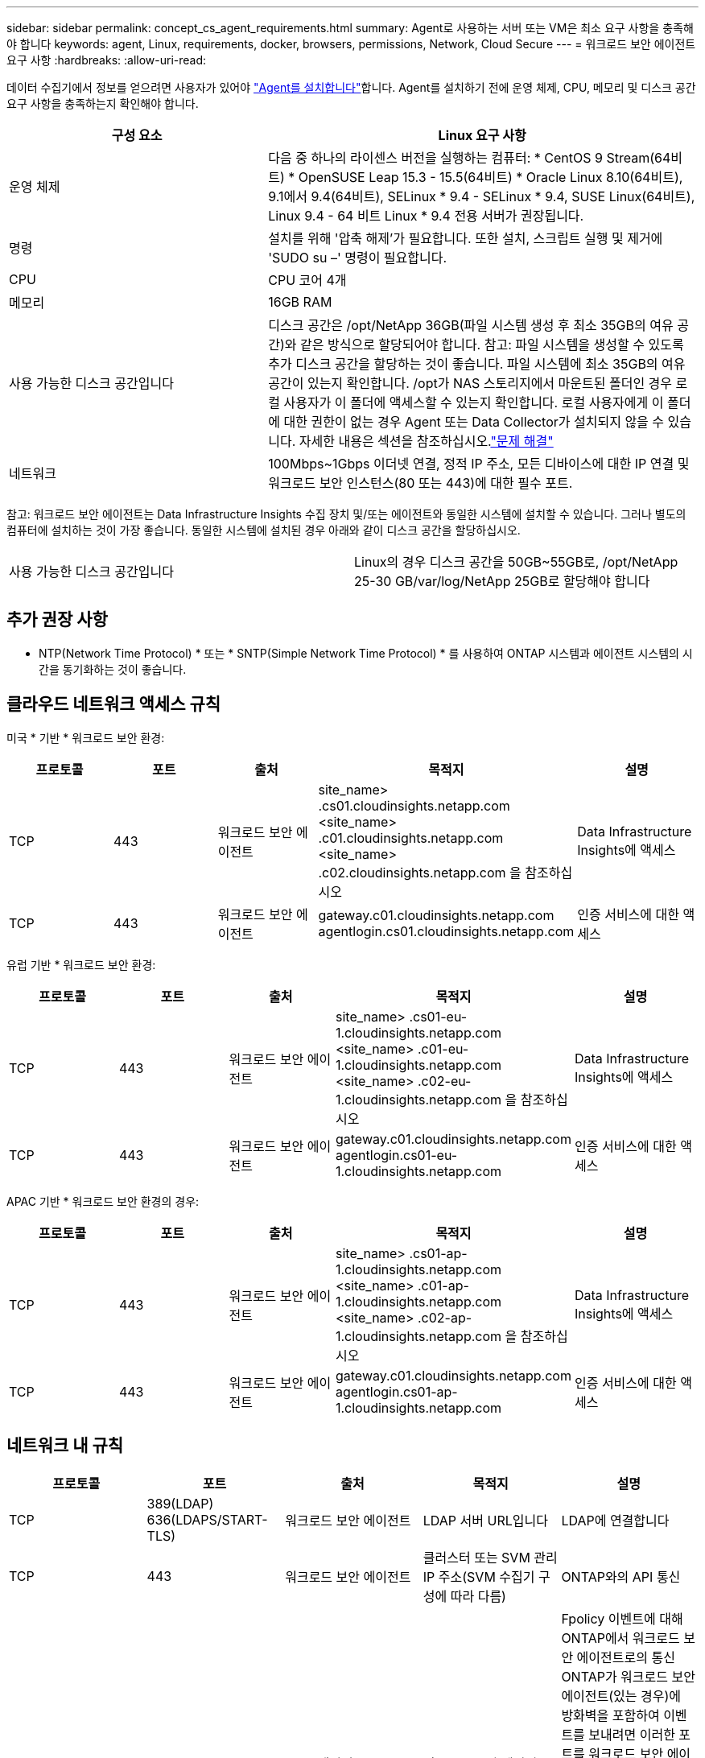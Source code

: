 ---
sidebar: sidebar 
permalink: concept_cs_agent_requirements.html 
summary: Agent로 사용하는 서버 또는 VM은 최소 요구 사항을 충족해야 합니다 
keywords: agent, Linux, requirements, docker, browsers, permissions, Network, Cloud Secure 
---
= 워크로드 보안 에이전트 요구 사항
:hardbreaks:
:allow-uri-read: 


[role="lead"]
데이터 수집기에서 정보를 얻으려면 사용자가 있어야 link:task_cs_add_agent.html["Agent를 설치합니다"]합니다. Agent를 설치하기 전에 운영 체제, CPU, 메모리 및 디스크 공간 요구 사항을 충족하는지 확인해야 합니다.

[cols="36,60"]
|===
| 구성 요소 | Linux 요구 사항 


| 운영 체제 | 다음 중 하나의 라이센스 버전을 실행하는 컴퓨터: * CentOS 9 Stream(64비트) * OpenSUSE Leap 15.3 - 15.5(64비트) * Oracle Linux 8.10(64비트), 9.1에서 9.4(64비트), SELinux * 9.4 - SELinux * 9.4, SUSE Linux(64비트), Linux 9.4 - 64 비트 Linux * 9.4 전용 서버가 권장됩니다. 


| 명령 | 설치를 위해 '압축 해제'가 필요합니다. 또한 설치, 스크립트 실행 및 제거에 'SUDO su –' 명령이 필요합니다. 


| CPU | CPU 코어 4개 


| 메모리 | 16GB RAM 


| 사용 가능한 디스크 공간입니다 | 디스크 공간은 /opt/NetApp 36GB(파일 시스템 생성 후 최소 35GB의 여유 공간)와 같은 방식으로 할당되어야 합니다. 참고: 파일 시스템을 생성할 수 있도록 추가 디스크 공간을 할당하는 것이 좋습니다. 파일 시스템에 최소 35GB의 여유 공간이 있는지 확인합니다. /opt가 NAS 스토리지에서 마운트된 폴더인 경우 로컬 사용자가 이 폴더에 액세스할 수 있는지 확인합니다. 로컬 사용자에게 이 폴더에 대한 권한이 없는 경우 Agent 또는 Data Collector가 설치되지 않을 수 있습니다. 자세한 내용은 섹션을 참조하십시오.link:task_cs_add_agent.html#troubleshooting-agent-errors["문제 해결"] 


| 네트워크 | 100Mbps~1Gbps 이더넷 연결, 정적 IP 주소, 모든 디바이스에 대한 IP 연결 및 워크로드 보안 인스턴스(80 또는 443)에 대한 필수 포트. 
|===
참고: 워크로드 보안 에이전트는 Data Infrastructure Insights 수집 장치 및/또는 에이전트와 동일한 시스템에 설치할 수 있습니다. 그러나 별도의 컴퓨터에 설치하는 것이 가장 좋습니다. 동일한 시스템에 설치된 경우 아래와 같이 디스크 공간을 할당하십시오.

|===


| 사용 가능한 디스크 공간입니다 | Linux의 경우 디스크 공간을 50GB~55GB로, /opt/NetApp 25-30 GB/var/log/NetApp 25GB로 할당해야 합니다 
|===


== 추가 권장 사항

* NTP(Network Time Protocol) * 또는 * SNTP(Simple Network Time Protocol) * 를 사용하여 ONTAP 시스템과 에이전트 시스템의 시간을 동기화하는 것이 좋습니다.




== 클라우드 네트워크 액세스 규칙

미국 * 기반 * 워크로드 보안 환경:

[cols="5*"]
|===
| 프로토콜 | 포트 | 출처 | 목적지 | 설명 


| TCP | 443 | 워크로드 보안 에이전트 | site_name> .cs01.cloudinsights.netapp.com <site_name> .c01.cloudinsights.netapp.com <site_name> .c02.cloudinsights.netapp.com 을 참조하십시오 | Data Infrastructure Insights에 액세스 


| TCP | 443 | 워크로드 보안 에이전트 | gateway.c01.cloudinsights.netapp.com agentlogin.cs01.cloudinsights.netapp.com | 인증 서비스에 대한 액세스 
|===
유럽 기반 * 워크로드 보안 환경:

[cols="5*"]
|===
| 프로토콜 | 포트 | 출처 | 목적지 | 설명 


| TCP | 443 | 워크로드 보안 에이전트 | site_name> .cs01-eu-1.cloudinsights.netapp.com <site_name> .c01-eu-1.cloudinsights.netapp.com <site_name> .c02-eu-1.cloudinsights.netapp.com 을 참조하십시오 | Data Infrastructure Insights에 액세스 


| TCP | 443 | 워크로드 보안 에이전트 | gateway.c01.cloudinsights.netapp.com agentlogin.cs01-eu-1.cloudinsights.netapp.com | 인증 서비스에 대한 액세스 
|===
APAC 기반 * 워크로드 보안 환경의 경우:

[cols="5*"]
|===
| 프로토콜 | 포트 | 출처 | 목적지 | 설명 


| TCP | 443 | 워크로드 보안 에이전트 | site_name> .cs01-ap-1.cloudinsights.netapp.com <site_name> .c01-ap-1.cloudinsights.netapp.com <site_name> .c02-ap-1.cloudinsights.netapp.com 을 참조하십시오 | Data Infrastructure Insights에 액세스 


| TCP | 443 | 워크로드 보안 에이전트 | gateway.c01.cloudinsights.netapp.com agentlogin.cs01-ap-1.cloudinsights.netapp.com | 인증 서비스에 대한 액세스 
|===


== 네트워크 내 규칙

[cols="5*"]
|===
| 프로토콜 | 포트 | 출처 | 목적지 | 설명 


| TCP | 389(LDAP) 636(LDAPS/START-TLS) | 워크로드 보안 에이전트 | LDAP 서버 URL입니다 | LDAP에 연결합니다 


| TCP | 443 | 워크로드 보안 에이전트 | 클러스터 또는 SVM 관리 IP 주소(SVM 수집기 구성에 따라 다름) | ONTAP와의 API 통신 


| TCP | 35000-55000 | SVM 데이터 LIF IP 주소 | 워크로드 보안 에이전트 | Fpolicy 이벤트에 대해 ONTAP에서 워크로드 보안 에이전트로의 통신 ONTAP가 워크로드 보안 에이전트(있는 경우)에 방화벽을 포함하여 이벤트를 보내려면 이러한 포트를 워크로드 보안 에이전트에 개방해야 합니다. 이러한 포트를 * 모두 * 예약할 필요는 없지만 이 범위 내에 예약하는 포트가 있어야 합니다. 우선 100개 이하의 포트를 예약하여 필요한 경우 늘리는 것이 좋습니다. 


| SSH를 클릭합니다 | 22 | 워크로드 보안 에이전트 | 클러스터 관리 | CIFS/SMB 사용자 차단에 필요합니다. 
|===


== 시스템 사이징

link:concept_cs_event_rate_checker.html["이벤트 속도 검사기"]크기 조정에 대한 자세한 내용은 설명서를 참조하십시오.
